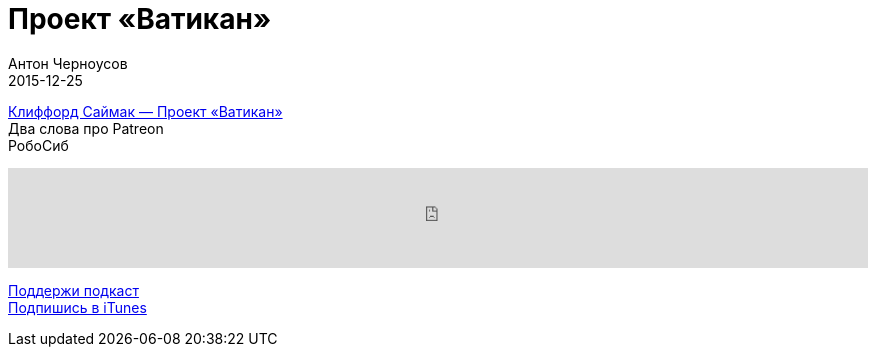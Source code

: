 = Проект «Ватикан»
Антон Черноусов
2015-12-25
:jbake-type: post
:jbake-status: published
:jbake-tags: Подкаст, Фантастика
:jbake-summary: Эпичное полотно Клиффорда Саймака, мимо которого не стоит проходить.


http://bit.ly/TastyBooks32[Клиффорд Саймак — Проект «Ватикан»] +
Два слова про Рatreon +
РобоСиб

++++
<iframe src='https://www.podbean.com/media/player/rauv8-5b3716?from=yiiadmin' data-link='https://www.podbean.com/media/player/rauv8-5b3716?from=yiiadmin' height='100' width='100%' frameborder='0' scrolling='no' data-name='pb-iframe-player' ></iframe>
++++

http://bit.ly/TAOPpatron[Поддержи подкаст] +
http://bit.ly/tastybooks[Подпишись в iTunes]